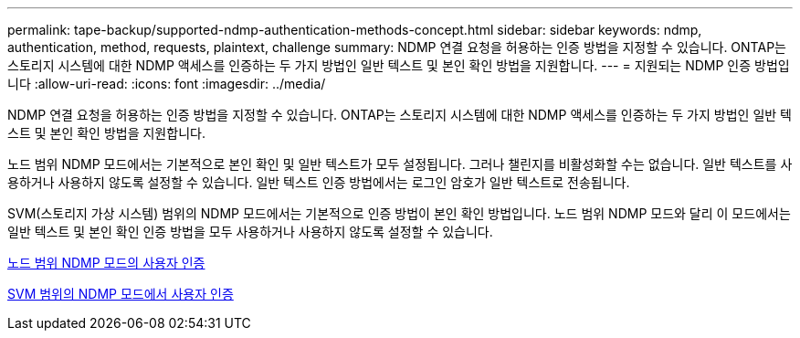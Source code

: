 ---
permalink: tape-backup/supported-ndmp-authentication-methods-concept.html 
sidebar: sidebar 
keywords: ndmp, authentication, method, requests, plaintext, challenge 
summary: NDMP 연결 요청을 허용하는 인증 방법을 지정할 수 있습니다. ONTAP는 스토리지 시스템에 대한 NDMP 액세스를 인증하는 두 가지 방법인 일반 텍스트 및 본인 확인 방법을 지원합니다. 
---
= 지원되는 NDMP 인증 방법입니다
:allow-uri-read: 
:icons: font
:imagesdir: ../media/


[role="lead"]
NDMP 연결 요청을 허용하는 인증 방법을 지정할 수 있습니다. ONTAP는 스토리지 시스템에 대한 NDMP 액세스를 인증하는 두 가지 방법인 일반 텍스트 및 본인 확인 방법을 지원합니다.

노드 범위 NDMP 모드에서는 기본적으로 본인 확인 및 일반 텍스트가 모두 설정됩니다. 그러나 챌린지를 비활성화할 수는 없습니다. 일반 텍스트를 사용하거나 사용하지 않도록 설정할 수 있습니다. 일반 텍스트 인증 방법에서는 로그인 암호가 일반 텍스트로 전송됩니다.

SVM(스토리지 가상 시스템) 범위의 NDMP 모드에서는 기본적으로 인증 방법이 본인 확인 방법입니다. 노드 범위 NDMP 모드와 달리 이 모드에서는 일반 텍스트 및 본인 확인 인증 방법을 모두 사용하거나 사용하지 않도록 설정할 수 있습니다.

xref:user-authentication-node-scoped-ndmp-mode-concept.adoc[노드 범위 NDMP 모드의 사용자 인증]

xref:user-authentication-svm-scoped-ndmp-mode-concept.adoc[SVM 범위의 NDMP 모드에서 사용자 인증]
